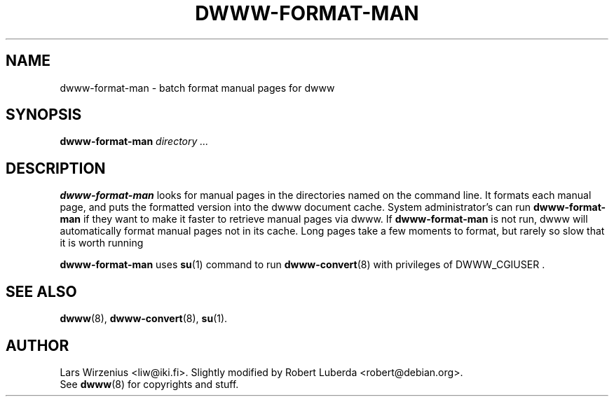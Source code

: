 .\" "$Id: dwww-format-man.8,v 1.11 2003/03/06 22:47:04 robert Exp $"
.\" 
.TH DWWW\-FORMAT\-MAN 8 "March 6th, 2003" "dwww 1.9.0" "Debian"
.SH NAME
dwww\-format\-man \- batch format manual pages for dwww
.SH SYNOPSIS
.B dwww\-format\-man
.I directory
.I ...
.SH DESCRIPTION
.B dwww\-format\-man
looks for manual pages in the directories named on the command line.
It formats each manual page, and puts the formatted version into the
dwww document cache.
System administrator's can run
.B dwww\-format\-man
if they want to make it faster to retrieve manual pages via dwww.
If
.B dwww\-format\-man
is not run, dwww will automatically format manual pages not in its cache.
Long pages take a few moments to format,
but rarely so slow that it is worth running
.PP
.B dwww\-format\-man 
uses
.BR su (1)
command to run 
.BR dwww\-convert (8)
with privileges of DWWW_CGIUSER .
.SH "SEE ALSO"
.BR dwww (8), 
.BR dwww\-convert (8),
.BR su (1).
.SH AUTHOR
Lars Wirzenius <liw@iki.fi>.
Slightly modified by Robert Luberda <robert@debian.org>.
.br
See
.BR dwww (8)
for copyrights and stuff.
